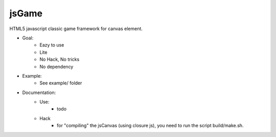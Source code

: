 jsGame
------

HTML5 javascript classic game framework for canvas element.

* Goal:
	- Eazy to use
	- Lite
	- No Hack, No tricks
	- No dependency

* Example:
	- See example/ folder

* Documentation:
	- Use:
		- todo
	
	- Hack
		- for "compiling" the jsCanvas (using closure js), you need to run the script build/make.sh.